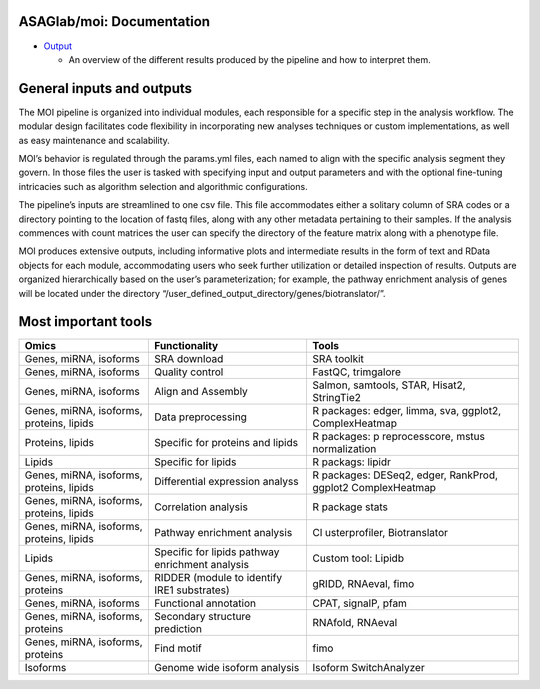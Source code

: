 ASAGlab/moi: Documentation
==========================


-  `Output <output.md>`__

   -  An overview of the different results produced by the pipeline and
      how to interpret them.

General inputs and outputs
==========================

The MOI pipeline is organized into individual modules, each responsible
for a specific step in the analysis workflow. The modular design
facilitates code flexibility in incorporating new analyses techniques or
custom implementations, as well as easy maintenance and scalability.

MOI’s behavior is regulated through the params.yml files, each named to
align with the specific analysis segment they govern. In those files the
user is tasked with specifying input and output parameters and with the
optional fine-tuning intricacies such as algorithm selection and
algorithmic configurations.

The pipeline’s inputs are streamlined to one csv file. This file
accommodates either a solitary column of SRA codes or a directory
pointing to the location of fastq files, along with any other metadata
pertaining to their samples. If the analysis commences with count
matrices the user can specify the directory of the feature matrix along
with a phenotype file.

MOI produces extensive outputs, including informative plots and
intermediate results in the form of text and RData objects for each
module, accommodating users who seek further utilization or detailed
inspection of results. Outputs are organized hierarchically based on the
user’s parameterization; for example, the pathway enrichment analysis of
genes will be located under the directory
“/user_defined_output_directory/genes/biotranslator/”.

Most important tools
====================

+----------------+------------------------------------+----------------+
| Omics          | Functionality                      | Tools          |
+================+====================================+================+
| Genes, miRNA,  | SRA download                       | SRA toolkit    |
| isoforms       |                                    |                |
+----------------+------------------------------------+----------------+
| Genes, miRNA,  | Quality control                    | FastQC,        |
| isoforms       |                                    | trimgalore     |
+----------------+------------------------------------+----------------+
| Genes, miRNA,  | Align and Assembly                 | Salmon,        |
| isoforms       |                                    | samtools,      |
|                |                                    | STAR, Hisat2,  |
|                |                                    | StringTie2     |
+----------------+------------------------------------+----------------+
| Genes, miRNA,  | Data preprocessing                 | R packages:    |
| isoforms,      |                                    | edger, limma,  |
| proteins,      |                                    | sva, ggplot2,  |
| lipids         |                                    | ComplexHeatmap |
+----------------+------------------------------------+----------------+
| Proteins,      | Specific for proteins and lipids   | R packages:    |
| lipids         |                                    | p              |
|                |                                    | reprocesscore, |
|                |                                    | mstus          |
|                |                                    | normalization  |
+----------------+------------------------------------+----------------+
| Lipids         | Specific for lipids                | R packags:     |
|                |                                    | lipidr         |
+----------------+------------------------------------+----------------+
| Genes, miRNA,  | Differential expression analyss    | R packages:    |
| isoforms,      |                                    | DESeq2, edger, |
| proteins,      |                                    | RankProd,      |
| lipids         |                                    | ggplot2        |
|                |                                    | ComplexHeatmap |
+----------------+------------------------------------+----------------+
| Genes, miRNA,  | Correlation analysis               | R package      |
| isoforms,      |                                    | stats          |
| proteins,      |                                    |                |
| lipids         |                                    |                |
+----------------+------------------------------------+----------------+
| Genes, miRNA,  | Pathway enrichment analysis        | Cl             |
| isoforms,      |                                    | usterprofiler, |
| proteins,      |                                    | Biotranslator  |
| lipids         |                                    |                |
+----------------+------------------------------------+----------------+
| Lipids         | Specific for lipids pathway        | Custom tool:   |
|                | enrichment analysis                | Lipidb         |
+----------------+------------------------------------+----------------+
| Genes, miRNA,  | RIDDER (module to identify IRE1    | gRIDD,         |
| isoforms,      | substrates)                        | RNAeval, fimo  |
| proteins       |                                    |                |
+----------------+------------------------------------+----------------+
| Genes, miRNA,  | Functional annotation              | CPAT, signalP, |
| isoforms       |                                    | pfam           |
+----------------+------------------------------------+----------------+
| Genes, miRNA,  | Secondary structure prediction     | RNAfold,       |
| isoforms,      |                                    | RNAeval        |
| proteins       |                                    |                |
+----------------+------------------------------------+----------------+
| Genes, miRNA,  | Find motif                         | fimo           |
| isoforms,      |                                    |                |
| proteins       |                                    |                |
+----------------+------------------------------------+----------------+
| Isoforms       | Genome wide isoform analysis       | Isoform        |
|                |                                    | SwitchAnalyzer |
+----------------+------------------------------------+----------------+
